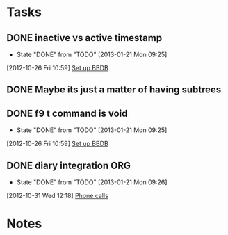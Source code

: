 #+FILETAGS: ORG2
* Tasks
  :PROPERTIES:
  :ID:       1b1b829f-e489-4a3a-8c6b-d8a429babadd
  :END:
** DONE inactive vs active timestamp
   - State "DONE"       from "TODO"       [2013-01-21 Mon 09:25]
   :PROPERTIES:
   :ID:       4e0810eb-c3af-4962-bb9e-030993e9fed9
   :END:
[2012-10-26 Fri 10:59]
[[file:~/git/org/refile.org::*Set%20up%20BBDB][Set up BBDB]]
** DONE Maybe its just a matter of having subtrees
** DONE f9 t command is void
   - State "DONE"       from "TODO"       [2013-01-21 Mon 09:25]
  :LOGBOOK:
  CLOCK: [2012-10-26 Fri 10:59]--[2012-10-26 Fri 11:00] =>  0:01
  :END:
   :PROPERTIES:
   :ID:       1ea3c8b5-50bf-44c4-b693-1bb8fba61bbb
   :END:
[2012-10-26 Fri 10:59]
[[file:~/git/org/refile.org::*Set%20up%20BBDB][Set up BBDB]]
** DONE diary integration						:ORG:
   - State "DONE"       from "TODO"       [2013-01-21 Mon 09:26]
  :LOGBOOK:
  CLOCK: [2012-10-31 Wed 12:18]--[2012-10-31 Wed 12:19] =>  0:01
  :END:
   :PROPERTIES:
   :ID:       cbca0a0a-b6a6-4e7e-a1f1-70b33a26edcd
   :END:
[2012-10-31 Wed 12:18]
[[file:~/git/org/alaska.org::*calls][Phone calls]]
* Notes
  :PROPERTIES:
  :ID:       83594d5d-afac-4a2c-a728-3ea9975abd46
  :END:
